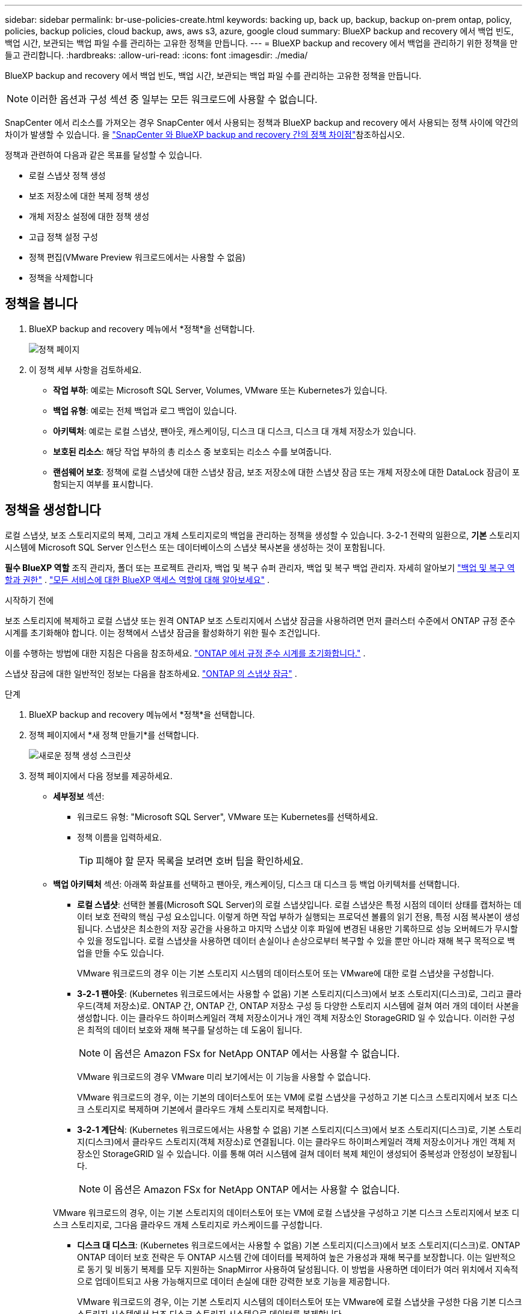 ---
sidebar: sidebar 
permalink: br-use-policies-create.html 
keywords: backing up, back up, backup, backup on-prem ontap, policy, policies, backup policies, cloud backup, aws, aws s3, azure, google cloud 
summary: BlueXP backup and recovery 에서 백업 빈도, 백업 시간, 보관되는 백업 파일 수를 관리하는 고유한 정책을 만듭니다. 
---
= BlueXP backup and recovery 에서 백업을 관리하기 위한 정책을 만들고 관리합니다.
:hardbreaks:
:allow-uri-read: 
:icons: font
:imagesdir: ./media/


[role="lead"]
BlueXP backup and recovery 에서 백업 빈도, 백업 시간, 보관되는 백업 파일 수를 관리하는 고유한 정책을 만듭니다.


NOTE: 이러한 옵션과 구성 섹션 중 일부는 모든 워크로드에 사용할 수 없습니다.

SnapCenter 에서 리소스를 가져오는 경우 SnapCenter 에서 사용되는 정책과 BlueXP backup and recovery 에서 사용되는 정책 사이에 약간의 차이가 발생할 수 있습니다. 을 link:reference-policy-differences-snapcenter.html["SnapCenter 와 BlueXP backup and recovery 간의 정책 차이점"]참조하십시오.

정책과 관련하여 다음과 같은 목표를 달성할 수 있습니다.

* 로컬 스냅샷 정책 생성
* 보조 저장소에 대한 복제 정책 생성
* 개체 저장소 설정에 대한 정책 생성
* 고급 정책 설정 구성
* 정책 편집(VMware Preview 워크로드에서는 사용할 수 없음)
* 정책을 삭제합니다




== 정책을 봅니다

. BlueXP backup and recovery 메뉴에서 *정책*을 선택합니다.
+
image:screen-br-policies.png["정책 페이지"]

. 이 정책 세부 사항을 검토하세요.
+
** *작업 부하*: 예로는 Microsoft SQL Server, Volumes, VMware 또는 Kubernetes가 있습니다.
** *백업 유형*: 예로는 전체 백업과 로그 백업이 있습니다.
** *아키텍처*: 예로는 로컬 스냅샷, 팬아웃, 캐스케이딩, 디스크 대 디스크, 디스크 대 개체 저장소가 있습니다.
** *보호된 리소스*: 해당 작업 부하의 총 리소스 중 보호되는 리소스 수를 보여줍니다.
** *랜섬웨어 보호*: 정책에 로컬 스냅샷에 대한 스냅샷 잠금, 보조 저장소에 대한 스냅샷 잠금 또는 개체 저장소에 대한 DataLock 잠금이 포함되는지 여부를 표시합니다.






== 정책을 생성합니다

로컬 스냅샷, 보조 스토리지로의 복제, 그리고 개체 스토리지로의 백업을 관리하는 정책을 생성할 수 있습니다. 3-2-1 전략의 일환으로, *기본* 스토리지 시스템에 Microsoft SQL Server 인스턴스 또는 데이터베이스의 스냅샷 복사본을 생성하는 것이 포함됩니다.

*필수 BlueXP 역할* 조직 관리자, 폴더 또는 프로젝트 관리자, 백업 및 복구 슈퍼 관리자, 백업 및 복구 백업 관리자. 자세히 알아보기 link:reference-roles.html["백업 및 복구 역할과 권한"] .  https://docs.netapp.com/us-en/bluexp-setup-admin/reference-iam-predefined-roles.html["모든 서비스에 대한 BlueXP 액세스 역할에 대해 알아보세요"^] .

.시작하기 전에
보조 스토리지에 복제하고 로컬 스냅샷 또는 원격 ONTAP 보조 스토리지에서 스냅샷 잠금을 사용하려면 먼저 클러스터 수준에서 ONTAP 규정 준수 시계를 초기화해야 합니다. 이는 정책에서 스냅샷 잠금을 활성화하기 위한 필수 조건입니다.

이를 수행하는 방법에 대한 지침은 다음을 참조하세요.  https://docs.netapp.com/us-en/ontap/snaplock/initialize-complianceclock-task.html["ONTAP 에서 규정 준수 시계를 초기화합니다."^] .

스냅샷 잠금에 대한 일반적인 정보는 다음을 참조하세요.  https://docs.netapp.com/us-en/ontap/snaplock/snapshot-lock-concept.html["ONTAP 의 스냅샷 잠금"^] .

.단계
. BlueXP backup and recovery 메뉴에서 *정책*을 선택합니다.
. 정책 페이지에서 *새 정책 만들기*를 선택합니다.
+
image:screen-br-policies-new-nodata-vm.png["새로운 정책 생성 스크린샷"]

. 정책 페이지에서 다음 정보를 제공하세요.
+
** *세부정보* 섹션:
+
*** 워크로드 유형: "Microsoft SQL Server", VMware 또는 Kubernetes를 선택하세요.
*** 정책 이름을 입력하세요.
+

TIP: 피해야 할 문자 목록을 보려면 호버 팁을 확인하세요.



** *백업 아키텍처* 섹션: 아래쪽 화살표를 선택하고 팬아웃, 캐스케이딩, 디스크 대 디스크 등 백업 아키텍처를 선택합니다.
+
*** *로컬 스냅샷*: 선택한 볼륨(Microsoft SQL Server)의 로컬 스냅샷입니다.  로컬 스냅샷은 특정 시점의 데이터 상태를 캡처하는 데이터 보호 전략의 핵심 구성 요소입니다.  이렇게 하면 작업 부하가 실행되는 프로덕션 볼륨의 읽기 전용, 특정 시점 복사본이 생성됩니다.  스냅샷은 최소한의 저장 공간을 사용하고 마지막 스냅샷 이후 파일에 변경된 내용만 기록하므로 성능 오버헤드가 무시할 수 있을 정도입니다.  로컬 스냅샷을 사용하면 데이터 손실이나 손상으로부터 복구할 수 있을 뿐만 아니라 재해 복구 목적으로 백업을 만들 수도 있습니다.
+
VMware 워크로드의 경우 이는 기본 스토리지 시스템의 데이터스토어 또는 VMware에 대한 로컬 스냅샷을 구성합니다.

*** *3-2-1 팬아웃*: (Kubernetes 워크로드에서는 사용할 수 없음) 기본 스토리지(디스크)에서 보조 스토리지(디스크)로, 그리고 클라우드(객체 저장소)로.  ONTAP 간, ONTAP 간, ONTAP 저장소 구성 등 다양한 스토리지 시스템에 걸쳐 여러 개의 데이터 사본을 생성합니다.  이는 클라우드 하이퍼스케일러 객체 저장소이거나 개인 객체 저장소인 StorageGRID 일 수 있습니다.  이러한 구성은 최적의 데이터 보호와 재해 복구를 달성하는 데 도움이 됩니다.
+

NOTE: 이 옵션은 Amazon FSx for NetApp ONTAP 에서는 사용할 수 없습니다.

+
VMware 워크로드의 경우 VMware 미리 보기에서는 이 기능을 사용할 수 없습니다.

+
VMware 워크로드의 경우, 이는 기본의 데이터스토어 또는 VM에 로컬 스냅샷을 구성하고 기본 디스크 스토리지에서 보조 디스크 스토리지로 복제하며 기본에서 클라우드 개체 스토리지로 복제합니다.

*** *3-2-1 계단식*: (Kubernetes 워크로드에서는 사용할 수 없음) 기본 스토리지(디스크)에서 보조 스토리지(디스크)로, 기본 스토리지(디스크)에서 클라우드 스토리지(객체 저장소)로 연결됩니다.  이는 클라우드 하이퍼스케일러 객체 저장소이거나 개인 객체 저장소인 StorageGRID 일 수 있습니다.  이를 통해 여러 시스템에 걸쳐 데이터 복제 체인이 생성되어 중복성과 안정성이 보장됩니다.
+

NOTE: 이 옵션은 Amazon FSx for NetApp ONTAP 에서는 사용할 수 없습니다.

+
VMware 워크로드의 경우, 이는 기본 스토리지의 데이터스토어 또는 VM에 로컬 스냅샷을 구성하고 기본 디스크 스토리지에서 보조 디스크 스토리지로, 그다음 클라우드 개체 스토리지로 카스케이드를 구성합니다.

*** *디스크 대 디스크*: (Kubernetes 워크로드에서는 사용할 수 없음) 기본 스토리지(디스크)에서 보조 스토리지(디스크)로.  ONTAP ONTAP 데이터 보호 전략은 두 ONTAP 시스템 간에 데이터를 복제하여 높은 가용성과 재해 복구를 보장합니다.  이는 일반적으로 동기 및 비동기 복제를 모두 지원하는 SnapMirror 사용하여 달성됩니다.  이 방법을 사용하면 데이터가 여러 위치에서 지속적으로 업데이트되고 사용 가능해지므로 데이터 손실에 대한 강력한 보호 기능을 제공합니다.
+
VMware 워크로드의 경우, 이는 기본 스토리지 시스템의 데이터스토어 또는 VMware에 로컬 스냅샷을 구성한 다음 기본 디스크 스토리지 시스템에서 보조 디스크 스토리지 시스템으로 데이터를 복제합니다.

*** *디스크-객체 저장소*: 기본 스토리지(디스크)에서 클라우드(객체 저장소)로 데이터를 복제합니다. ONTAP 시스템의 데이터를 AWS S3, Azure Blob Storage 또는 StorageGRID 와 같은 객체 스토리지 시스템으로 복제합니다. 일반적으로 SnapMirror Cloud를 사용하여 초기 기준 전송 후 변경된 데이터 블록만 전송하여 증분 영구 백업을 제공합니다. 이는 클라우드 하이퍼스케일러 객체 저장소 또는 프라이빗 객체 저장소( StorageGRID) 일 수 있습니다. 이 방법은 장기 데이터 보존 및 보관에 이상적이며, 비용 효율적이고 확장 가능한 데이터 보호 솔루션을 제공합니다.
+
VMWare 워크로드의 경우, 이는 기본의 데이터스토어 또는 VM에 대한 로컬 스냅샷과 기본 디스크 스토리지에서 클라우드 개체 스토리지로의 복제를 구성합니다.

*** *디스크 대 디스크 팬아웃*: (Kubernetes 워크로드에서는 사용할 수 없음) 기본 스토리지(디스크)에서 보조 스토리지(디스크)로, 기본 스토리지(디스크)에서 보조 스토리지(디스크)로.
+

NOTE: 디스크 대 디스크 팬아웃 옵션에 대해 여러 개의 보조 설정을 구성할 수 있습니다.

+
VMware 워크로드의 경우, 이는 기본 디스크 스토리지를 보조 디스크 스토리지로 구성하고 기본 디스크 스토리지를 보조 디스크 스토리지로 복제합니다.









=== 로컬 스냅샷 정책 생성

로컬 스냅샷에 대한 정보를 제공합니다.

* 스냅샷 일정을 선택하려면 *일정 추가* 옵션을 선택하세요. 최대 5개까지 일정을 추가할 수 있습니다.
* *스냅샷 빈도*: 매시간, 매일, 매주, 매월 또는 매년 빈도를 선택하세요. Kubernetes 워크로드에는 연간 빈도를 사용할 수 없습니다.
* *스냅샷 보존*: 보관할 스냅샷 수를 입력합니다.
* *로그 백업 활성화*: (Microsoft SQL Server 워크로드에 적용됩니다.  VMware 또는 Kubernetes 워크로드에서는 사용할 수 없음) 로그 백업 옵션을 선택하고 로그 백업 빈도와 보존 기간을 설정합니다.  이렇게 하려면 로그 백업을 이미 구성해야 합니다. 보다 link:br-start-configure.html["로그 디렉토리 구성"] .
* *공급자*: (Kubernetes 워크로드에만 해당) Kubernetes 애플리케이션 리소스를 호스팅하는 스토리지 공급자를 선택합니다.
* *백업 대상*: (Kubernetes 워크로드에만 해당) Kubernetes 애플리케이션 리소스를 호스팅하는 스토리지 버킷을 선택합니다. 스냅샷 시점의 애플리케이션 리소스 정의는 이 버킷에 저장됩니다. 백업 환경 내에서 버킷에 액세스할 수 있는지 확인하세요.
* 선택적으로 일정 오른쪽에 있는 *고급*을 선택하여 SnapMirror 레이블을 설정하고 스냅샷 잠금을 활성화합니다(Kubernetes 워크로드에서는 사용할 수 없음).
+
** * SnapMirror 레이블*: 레이블은 관계의 보존 규칙에 따라 지정된 스냅샷을 전송하기 위한 마커 역할을 합니다. 스냅샷에 레이블을 추가하면 해당 스냅샷이 SnapMirror 복제 대상으로 표시됩니다.
** *시간 기준 오프셋*: 스냅샷을 시간의 시작 부분으로부터 오프셋할 분 수를 입력합니다.  예를 들어, *15*를 입력하면 매시 15분에 스냅샷이 촬영됩니다.  시간당 일정으로만 이용 가능합니다.
** *무음 시간 활성화*: 무음 시간을 활성화할지 여부를 선택하세요.  무음 시간은 스냅샷을 찍지 않는 기간으로, 백업 프로세스의 방해를 받지 않고 유지 관리나 기타 작업을 수행할 수 있습니다.  이 기능은 최대 사용 시간이나 유지 관리 기간 동안 시스템 부하를 줄이는 데 유용합니다.  시간당 일정으로만 이용 가능합니다.
** *스냅샷 잠금 활성화*: 변조 방지 스냅샷을 활성화할지 여부를 선택합니다.  이 옵션을 활성화하면 지정된 보존 기간이 만료될 때까지 스냅샷을 삭제하거나 변경할 수 없습니다.  SnapLock 기술을 사용하는 이 기능은 랜섬웨어 공격으로부터 데이터를 보호하고 데이터 무결성을 보장하는 데 필수적입니다.
** *스냅샷 잠금 기간*: 스냅샷을 잠그려는 일, 월 또는 년 수를 입력하세요.






=== 보조 설정(보조 저장소로의 복제)에 대한 정책 생성

보조 저장소에 복제에 대한 정보를 제공합니다.  로컬 스냅샷 설정의 일정 정보는 보조 설정에 표시됩니다.  이러한 설정은 Kubernetes 워크로드에는 사용할 수 없습니다.

* *백업*: 매시간, 매일, 매주, 매월 또는 매년 빈도를 선택하세요.
* *백업 대상*: 백업을 위한 보조 저장소의 대상 시스템을 선택합니다.
* *보관*: 보관할 스냅샷 수를 입력하세요.
* *스냅샷 잠금 활성화*: 변조 방지 스냅샷을 활성화할지 여부를 선택합니다.
* *스냅샷 잠금 기간*: 스냅샷을 잠그려는 일, 월 또는 년 수를 입력하세요.
* *중등학교로 전학*:
+
** * ONTAP 전송 일정 - 인라인* 옵션이 기본적으로 선택되어 있으며, 이는 스냅샷이 보조 스토리지 시스템으로 즉시 전송됨을 의미합니다. 백업 일정을 따로 예약할 필요가 없습니다.
** 기타 옵션: 연기 이체를 선택하는 경우 이체는 즉시 이루어지지 않으며 일정을 설정할 수 있습니다.


* * SnapMirror 및 SnapVault SMAS 보조 관계*: SQL Server 워크로드에 SnapMirror 및 SnapVault SMAS 보조 관계를 사용합니다.




=== 개체 저장소 설정에 대한 정책 생성

개체 스토리지 백업에 대한 정보를 제공합니다. 이러한 설정을 Kubernetes 워크로드의 "백업 설정"이라고 합니다.


NOTE: 표시되는 필드는 선택한 공급자와 아키텍처에 따라 달라집니다.



==== AWS 객체 스토리지에 대한 정책 생성

다음 필드에 정보를 입력하세요:

* *공급자*: *AWS*를 선택하세요.
* *AWS 계정*: AWS 계정을 선택하세요.
* *백업 대상*: 등록된 S3 개체 스토리지 대상을 선택하세요. 백업 환경에서 해당 대상에 액세스할 수 있는지 확인하세요.
* *IPspace*: 백업 작업에 사용할 IPspace를 선택합니다. 여러 IPspace가 있고 백업에 사용할 IPspace를 제어하려는 경우 유용합니다.
* *일정 설정*: 로컬 스냅샷에 설정된 일정을 선택합니다. 일정은 로컬 스냅샷 일정에 따라 설정되므로 삭제할 수는 있지만 추가할 수는 없습니다.
* *보관 사본*: 보관할 스냅샷 수를 입력합니다.
* *실행 위치*: 개체 스토리지에 데이터를 백업할 ONTAP 전송 일정을 선택합니다.
* *객체 저장소에서 보관 스토리지로 백업을 계층화*: 보관 스토리지(예: AWS Glacier)로 백업을 계층화하려는 경우 계층 옵션과 보관할 일수를 선택합니다.
* *무결성 검사 활성화*: (쿠버네티스 워크로드에서는 사용할 수 없음) 개체 스토리지에서 무결성 검사(스냅샷 잠금)를 활성화할지 여부를 선택합니다. 이를 통해 백업이 유효하고 성공적으로 복원될 수 있습니다. 무결성 검사 빈도는 기본적으로 7일로 설정됩니다. 백업이 수정되거나 삭제되지 않도록 보호하려면 *무결성 검사* 옵션을 선택하십시오. 검사는 최신 스냅샷에서만 실행됩니다. 최신 스냅샷에 대한 무결성 검사를 활성화하거나 비활성화할 수 있습니다.




==== Microsoft Azure 개체 저장소에 대한 정책 만들기

다음 필드에 정보를 입력하세요:

* *공급자*: *Azure*를 선택하세요.
* *Azure 구독*: 검색된 구독 중에서 Azure 구독을 선택하세요.
* *Azure 리소스 그룹*: 검색된 리소스 그룹 중에서 Azure 리소스 그룹을 선택합니다.
* *백업 대상*: 등록된 개체 스토리지 대상을 선택하세요. 백업 환경 내에서 해당 대상에 액세스할 수 있는지 확인하세요.
* *IPspace*: 백업 작업에 사용할 IPspace를 선택합니다. 여러 IPspace가 있고 백업에 사용할 IPspace를 제어하려는 경우 유용합니다.
* *일정 설정*: 로컬 스냅샷에 설정된 일정을 선택합니다. 일정은 로컬 스냅샷 일정에 따라 설정되므로 삭제할 수는 있지만 추가할 수는 없습니다.
* *보관 사본*: 보관할 스냅샷 수를 입력합니다.
* *실행 위치*: 개체 스토리지에 데이터를 백업할 ONTAP 전송 일정을 선택합니다.
* *객체 저장소에서 보관 저장소로 백업을 계층화*: 보관 저장소로 백업을 계층화하려면 계층 옵션과 보관할 일수를 선택합니다.
* *무결성 검사 활성화*: (쿠버네티스 워크로드에서는 사용할 수 없음) 개체 스토리지에서 무결성 검사(스냅샷 잠금)를 활성화할지 여부를 선택합니다. 이를 통해 백업이 유효하고 성공적으로 복원될 수 있습니다. 무결성 검사 빈도는 기본적으로 7일로 설정됩니다. 백업이 수정되거나 삭제되지 않도록 보호하려면 *무결성 검사* 옵션을 선택하십시오. 검사는 최신 스냅샷에서만 실행됩니다. 최신 스냅샷에 대한 무결성 검사를 활성화하거나 비활성화할 수 있습니다.




==== StorageGRID 객체 스토리지에 대한 정책 생성

다음 필드에 정보를 입력하세요:

* * 공급자 *: * StorageGRID * 를 선택합니다.
* * StorageGRID 자격 증명*: 검색된 자격 증명 중에서 StorageGRID 자격 증명을 선택하세요. 이 자격 증명은 StorageGRID 개체 스토리지 시스템에 액세스하는 데 사용되며 설정 옵션에 입력됩니다.
* *백업 대상*: 등록된 S3 개체 스토리지 대상을 선택하세요. 백업 환경에서 해당 대상에 액세스할 수 있는지 확인하세요.
* *IPspace*: 백업 작업에 사용할 IPspace를 선택합니다. 여러 IPspace가 있고 백업에 사용할 IPspace를 제어하려는 경우 유용합니다.
* *일정 설정*: 로컬 스냅샷에 설정된 일정을 선택합니다. 일정은 로컬 스냅샷 일정에 따라 설정되므로 삭제할 수는 있지만 추가할 수는 없습니다.
* *보관 사본*: 각 주파수에 대해 보관할 스냅샷 수를 입력합니다.
* *객체 스토리지에 대한 전송 일정*: (Kubernetes 워크로드에서는 사용할 수 없음) ONTAP 전송 일정을 선택하여 데이터를 개체 스토리지에 백업합니다.
* *무결성 검사 활성화*: (쿠버네티스 워크로드에서는 사용할 수 없음) 개체 스토리지에서 무결성 검사(스냅샷 잠금)를 활성화할지 여부를 선택합니다. 이를 통해 백업이 유효하고 성공적으로 복원될 수 있습니다. 무결성 검사 빈도는 기본적으로 7일로 설정됩니다. 백업이 수정되거나 삭제되지 않도록 보호하려면 *무결성 검사* 옵션을 선택하십시오. 검사는 최신 스냅샷에서만 실행됩니다. 최신 스냅샷에 대한 무결성 검사를 활성화하거나 비활성화할 수 있습니다.
* *객체 저장소에서 보관 스토리지로 백업 계층화*: (Kubernetes 워크로드에서는 사용할 수 없음) 백업을 보관 스토리지로 계층화하려면 계층 옵션과 보관 일수를 선택합니다.




=== 정책에서 고급 설정 구성

선택적으로 정책에서 고급 설정을 구성할 수 있습니다. 이러한 설정은 로컬 스냅샷, 보조 스토리지로의 복제, 개체 스토리지로의 백업을 포함한 모든 백업 아키텍처에서 사용할 수 있습니다. Kubernetes 워크로드에서는 이러한 설정을 사용할 수 없습니다.

image:screen-br-policies-advanced.png["BlueXP backup and recovery 정책에 대한 고급 설정 스크린샷"]

.단계
. BlueXP backup and recovery 메뉴에서 *정책*을 선택합니다.
. 정책 페이지에서 *새 정책 만들기*를 선택합니다.
. *정책 > 고급* 설정 섹션에서 아래쪽 화살표를 선택하고 옵션을 선택하세요.
. 다음 정보를 제공합니다.
+
** *복사 전용 백업*: 다른 백업 애플리케이션을 사용하여 리소스를 백업할 수 있는 복사 전용 백업(Microsoft SQL Server 백업 유형)을 선택합니다.
** *가용성 그룹 설정*: 원하는 백업 복제본을 선택하거나 특정 복제본을 지정합니다. 이 설정은 SQL Server 가용성 그룹이 있고 백업에 사용할 복제본을 제어하려는 경우 유용합니다.
** *최대 전송 속도*: 대역폭 사용량에 제한을 두지 않으려면 *무제한*을 선택하십시오. 전송 속도를 제한하려면 *제한됨*을 선택하고 백업을 개체 스토리지에 업로드하는 데 할당할 네트워크 대역폭을 1~1,000Mbps로 선택하십시오. 기본적으로 ONTAP 작업 환경의 볼륨에서 개체 스토리지로 백업 데이터를 전송하는 데 무제한 대역폭을 사용할 수 있습니다. 백업 트래픽이 일반 사용자 워크로드에 영향을 미치는 경우, 전송 중에 사용되는 네트워크 대역폭을 줄이는 것이 좋습니다.
** *백업 재시도*: (VMware Preview 워크로드에는 적용되지 않음) 실패 또는 중단 시 작업을 재시도하려면 *실패 시 작업 재시도 활성화*를 선택합니다.  스냅샷 및 백업 작업 재시도의 최대 횟수와 재시도 시간 간격을 입력합니다.  재검표는 10회 미만이어야 합니다.  이 설정은 실패나 중단이 발생한 경우 백업 작업을 다시 시도하려는 경우에 유용합니다.
+

TIP: 스냅샷 빈도가 1시간으로 설정된 경우 최대 지연 시간과 재시도 횟수는 45분을 초과해서는 안 됩니다.

** *VM 일치 스냅샷 사용*: (VMware 워크로드에만 적용) VM 일치 스냅샷을 사용할지 여부를 선택합니다.  이렇게 하면 새로 생성된 스냅샷이 스냅샷 생성 시점의 가상 머신 상태와 일관성을 유지하게 됩니다.  이는 백업이 성공적으로 복원되었는지, 데이터가 일관된 상태인지 확인하는 데 유용합니다.  이는 기존 스냅샷에는 적용되지 않습니다.




* *랜섬웨어 검사*: 각 버킷에서 랜섬웨어 검사를 활성화할지 여부를 선택합니다.  이를 위해서는 개체 스토리지에 DataLock 잠금이 필요합니다.  검사 빈도를 일 단위로 입력하세요.  이 옵션은 AWS 및 Microsoft Azure 개체 스토리지에 적용됩니다.  클라우드 제공업체에 따라 이 옵션을 사용하면 추가 요금이 부과될 수 있습니다.


* *백업 검증*: (VMware Preview 워크로드에는 적용되지 않음) 백업 검증을 활성화할지 여부와 즉시 수행할지 나중에 수행할지 선택합니다.  이 기능은 백업이 유효하고 성공적으로 복원될 수 있도록 보장합니다.  백업의 무결성을 보장하려면 이 옵션을 활성화하는 것이 좋습니다.  기본적으로 백업 검증은 보조 저장소가 구성된 경우 보조 저장소에서 실행됩니다.  보조 저장소가 구성되지 않은 경우 백업 검증은 기본 저장소에서 실행됩니다.
+
image:screen-br-policies-advanced-more-backup-verification.png["BlueXP backup and recovery 정책에 대한 백업 확인 설정 스크린샷"]

+
또한 다음 옵션을 구성하세요.

+
** *매일*, *매주*, *매월* 또는 *매년* 확인: 백업 확인 주기를 *나중에*로 선택한 경우, 백업 확인 빈도를 선택하세요. 이렇게 하면 백업의 무결성을 정기적으로 검사하고 성공적으로 복원할 수 있습니다.
** *백업 레이블*: 백업 레이블을 입력하세요. 이 레이블은 시스템에서 백업을 식별하는 데 사용되며 백업을 추적하고 관리하는 데 유용합니다.
** *데이터베이스 일관성 검사*: (VMware Preview 워크로드에는 적용되지 않음) 데이터베이스 일관성 검사를 활성화할지 여부를 선택합니다.  이 옵션은 백업을 수행하기 전에 데이터베이스가 일관된 상태인지 확인하는데, 이는 데이터 무결성을 보장하는 데 중요합니다.
** *로그 백업 확인*: (VMware Preview 워크로드에는 적용되지 않음) 로그 백업을 확인할지 여부를 선택합니다.  검증 서버를 선택하세요.  디스크 대 디스크 또는 3-2-1을 선택한 경우 검증 저장 위치도 선택하세요.  이 옵션은 로그 백업이 유효하고 성공적으로 복원될 수 있도록 보장하는데, 이는 데이터베이스의 무결성을 유지하는 데 중요합니다.


* *네트워킹*: 백업 작업에 사용할 네트워크 인터페이스를 선택합니다. 여러 네트워크 인터페이스가 있고 백업에 사용할 인터페이스를 제어하려는 경우 유용합니다.
+
** *IPspace*: 백업 작업에 사용할 IPspace를 선택합니다. 여러 IPspace가 있고 백업에 사용할 IPspace를 제어하려는 경우 유용합니다.
** *프라이빗 엔드포인트 구성*: 개체 스토리지에 프라이빗 엔드포인트를 사용하는 경우, 백업 작업에 사용할 프라이빗 엔드포인트 구성을 선택하세요. 백업이 프라이빗 네트워크 연결을 통해 안전하게 전송되도록 하려는 경우 유용합니다.


* *알림*: 백업 작업에 대한 이메일 알림을 활성화할지 여부를 선택합니다. 백업 작업이 시작, 완료 또는 실패할 때 알림을 받으려는 경우 유용합니다.
* *독립 디스크*: (VMware Preview 워크로드에 적용 가능) 임시 데이터가 들어 있는 독립 디스크가 있는 모든 데이터 저장소를 백업에 포함하려면 이 옵션을 선택합니다.  독립 디스크는 VMware 스냅샷에 포함되지 않는 VM 디스크입니다.


* * SnapMirror 및 스냅샷 형식*: 선택적으로 Microsoft SQL Server 워크로드에 대한 백업을 관리하는 정책에 고유한 스냅샷 이름을 입력합니다.  형식과 사용자 정의 텍스트를 입력합니다.  보조 저장소에 백업하기로 선택한 경우 SnapMirror 볼륨 접두사와 접미사를 추가할 수도 있습니다.
+
image:screen-br-sql-policy-create-advanced-snapmirror.png["BlueXP backup and recovery 정책에 대한 SnapMirror 및 스냅샷 형식 설정 스크린샷"]





== 정책을 편집합니다

정책에 대한 백업 아키텍처, 백업 빈도, 보존 정책 및 기타 설정을 편집할 수 있습니다.


NOTE: 이 기능은 VMware Preview 워크로드에서는 사용할 수 없습니다.

정책을 편집할 때 다른 보호 수준을 추가할 수 있지만, 보호 수준을 제거할 수는 없습니다. 예를 들어, 정책이 로컬 스냅샷만 보호하는 경우, 보조 스토리지에 복제를 추가하거나 개체 스토리지에 백업을 추가할 수 있습니다. 로컬 스냅샷과 복제가 있는 경우, 개체 스토리지를 추가할 수 있습니다. 하지만 로컬 스냅샷, 복제, 개체 스토리지가 모두 있는 경우, 이러한 수준 중 하나를 제거할 수 없습니다.

개체 스토리지에 백업하는 정책을 편집하는 경우 보관을 활성화할 수 있습니다.

SnapCenter 에서 리소스를 가져온 경우 SnapCenter 에서 사용되는 정책과 BlueXP backup and recovery 에서 사용되는 정책 사이에 차이가 있을 수 있습니다. 을 link:reference-policy-differences-snapcenter.html["SnapCenter 와 BlueXP backup and recovery 간의 정책 차이점"]참조하십시오.

.필수 BlueXP 역할
조직 관리자 또는 폴더 또는 프로젝트 관리자.  https://docs.netapp.com/us-en/bluexp-setup-admin/reference-iam-predefined-roles.html["모든 서비스에 대한 BlueXP 액세스 역할에 대해 알아보세요"^] .

.단계
. BlueXP 에서 *보호* > *백업 및 복구*로 이동하세요.
. *정책* 탭을 선택하세요.
. 편집할 정책을 선택하세요.
. *작업*을 선택하세요 image:icon-action.png["작업 아이콘"] 아이콘을 클릭하고 *편집*을 선택하세요.




== 정책을 삭제합니다

더 이상 필요하지 않은 정책은 삭제할 수 있습니다.


TIP: 작업 부하와 연결된 정책은 삭제할 수 없습니다.

.단계
. BlueXP 에서 *보호* > *백업 및 복구*로 이동하세요.
. *정책* 탭을 선택하세요.
. 삭제할 정책을 선택하세요.
. *작업*을 선택하세요 image:icon-action.png["작업 아이콘"] 아이콘을 클릭하고 *삭제*를 선택하세요.
. 확인 대화 상자에서 정보를 검토하고 *삭제*를 선택하세요.

